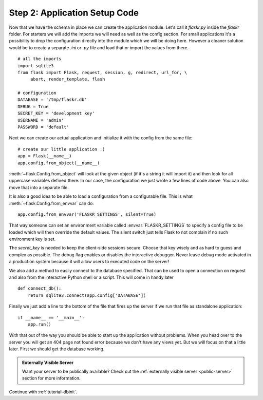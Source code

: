 .. _tutorial-setup:

Step 2: Application Setup Code
==============================

Now that we have the schema in place we can create the application module.
Let's call it `flaskr.py` inside the `flaskr` folder.  For starters we
will add the imports we will need as well as the config section.  For
small applications it's a possibility to drop the configuration directly
into the module which we will be doing here.  However a cleaner solution
would be to create a separate `.ini` or `.py` file and load that or import
the values from there.

::

    # all the imports
    import sqlite3
    from flask import Flask, request, session, g, redirect, url_for, \
         abort, render_template, flash

    # configuration
    DATABASE = '/tmp/flaskr.db'
    DEBUG = True
    SECRET_KEY = 'development key'
    USERNAME = 'admin'
    PASSWORD = 'default'

Next we can create our actual application and initialize it with the
config from the same file::

    # create our little application :)
    app = Flask(__name__)
    app.config.from_object(__name__)

:meth:`~flask.Config.from_object` will look at the given object (if it's a
string it will import it) and then look for all uppercase variables
defined there.  In our case, the configuration we just wrote a few lines
of code above.  You can also move that into a separate file.

It is also a good idea to be able to load a configuration from a
configurable file.  This is what :meth:`~flask.Config.from_envvar` can
do::

    app.config.from_envvar('FLASKR_SETTINGS', silent=True)

That way someone can set an environment variable called
:envvar:`FLASKR_SETTINGS` to specify a config file to be loaded which will
then override the default values.  The silent switch just tells Flask to
not complain if no such environment key is set.

The `secret_key` is needed to keep the client-side sessions secure.
Choose that key wisely and as hard to guess and complex as possible.  The
debug flag enables or disables the interactive debugger.  Never leave
debug mode activated in a production system because it will allow users to
executed code on the server!

We also add a method to easily connect to the database specified.  That
can be used to open a connection on request and also from the interactive
Python shell or a script.  This will come in handy later

::

    def connect_db():
        return sqlite3.connect(app.config['DATABASE'])

Finally we just add a line to the bottom of the file that fires up the
server if we run that file as standalone application::

    if __name__ == '__main__':
        app.run()

With that out of the way you should be able to start up the application
without problems.  When you head over to the server you will get an 404
page not found error because we don't have any views yet.  But we will
focus on that a little later.  First we should get the database working.

.. admonition:: Externally Visible Server

   Want your server to be publically available?  Check out the
   :ref:`externally visible server <public-server>` section for more
   information.

Continue with :ref:`tutorial-dbinit`.

